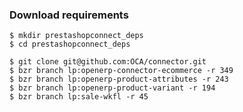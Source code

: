 
*** Download requirements

#+begin_example
$ mkdir prestashopconnect_deps
$ cd prestashopconnect_deps
#+end_example

#+begin_example
$ git clone git@github.com:OCA/connector.git
$ bzr branch lp:openerp-connector-ecommerce -r 349 
$ bzr branch lp:openerp-product-attributes -r 243
$ bzr branch lp:openerp-product-variant -r 194 
$ bzr branch lp:sale-wkfl -r 45
#+end_example
